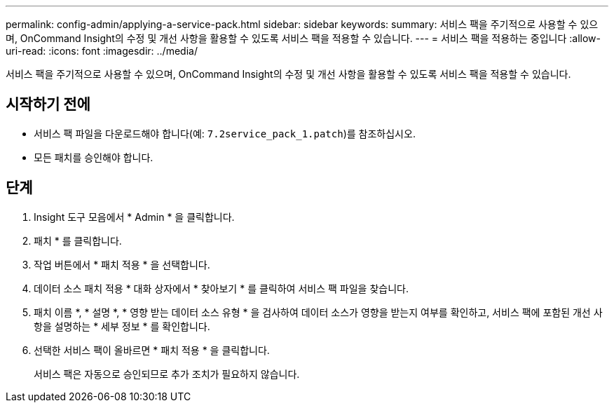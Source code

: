 ---
permalink: config-admin/applying-a-service-pack.html 
sidebar: sidebar 
keywords:  
summary: 서비스 팩을 주기적으로 사용할 수 있으며, OnCommand Insight의 수정 및 개선 사항을 활용할 수 있도록 서비스 팩을 적용할 수 있습니다. 
---
= 서비스 팩을 적용하는 중입니다
:allow-uri-read: 
:icons: font
:imagesdir: ../media/


[role="lead"]
서비스 팩을 주기적으로 사용할 수 있으며, OnCommand Insight의 수정 및 개선 사항을 활용할 수 있도록 서비스 팩을 적용할 수 있습니다.



== 시작하기 전에

* 서비스 팩 파일을 다운로드해야 합니다(예: `7.2service_pack_1.patch`)를 참조하십시오.
* 모든 패치를 승인해야 합니다.




== 단계

. Insight 도구 모음에서 * Admin * 을 클릭합니다.
. 패치 * 를 클릭합니다.
. 작업 버튼에서 * 패치 적용 * 을 선택합니다.
. 데이터 소스 패치 적용 * 대화 상자에서 * 찾아보기 * 를 클릭하여 서비스 팩 파일을 찾습니다.
. 패치 이름 *, * 설명 *, * 영향 받는 데이터 소스 유형 * 을 검사하여 데이터 소스가 영향을 받는지 여부를 확인하고, 서비스 팩에 포함된 개선 사항을 설명하는 * 세부 정보 * 를 확인합니다.
. 선택한 서비스 팩이 올바르면 * 패치 적용 * 을 클릭합니다.
+
서비스 팩은 자동으로 승인되므로 추가 조치가 필요하지 않습니다.


